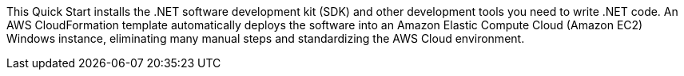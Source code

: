This Quick Start installs the .NET software development kit (SDK) and other development tools you need to write .NET code. An AWS CloudFormation template automatically deploys the software into an Amazon Elastic Compute Cloud (Amazon EC2) Windows instance, eliminating many manual steps and standardizing the AWS Cloud environment.
